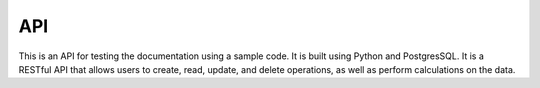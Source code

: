 API 
===

This is an API for testing the documentation using a sample code. It is built using Python and PostgresSQL. It is a RESTful API that allows users to create, read, update, and delete operations, as well as perform calculations on the data.

.. swaggerui:: ./_static/swaggerui/petstore.json
    :url: https://unpkg.com/swagger-ui-dist@3/swagger-ui-bundle.js 
    :css: ./_static/swaggerui/swagger-ui.css    

.. .. autosummary::
..     :toctree: generated

..     lumache
..     math_operations